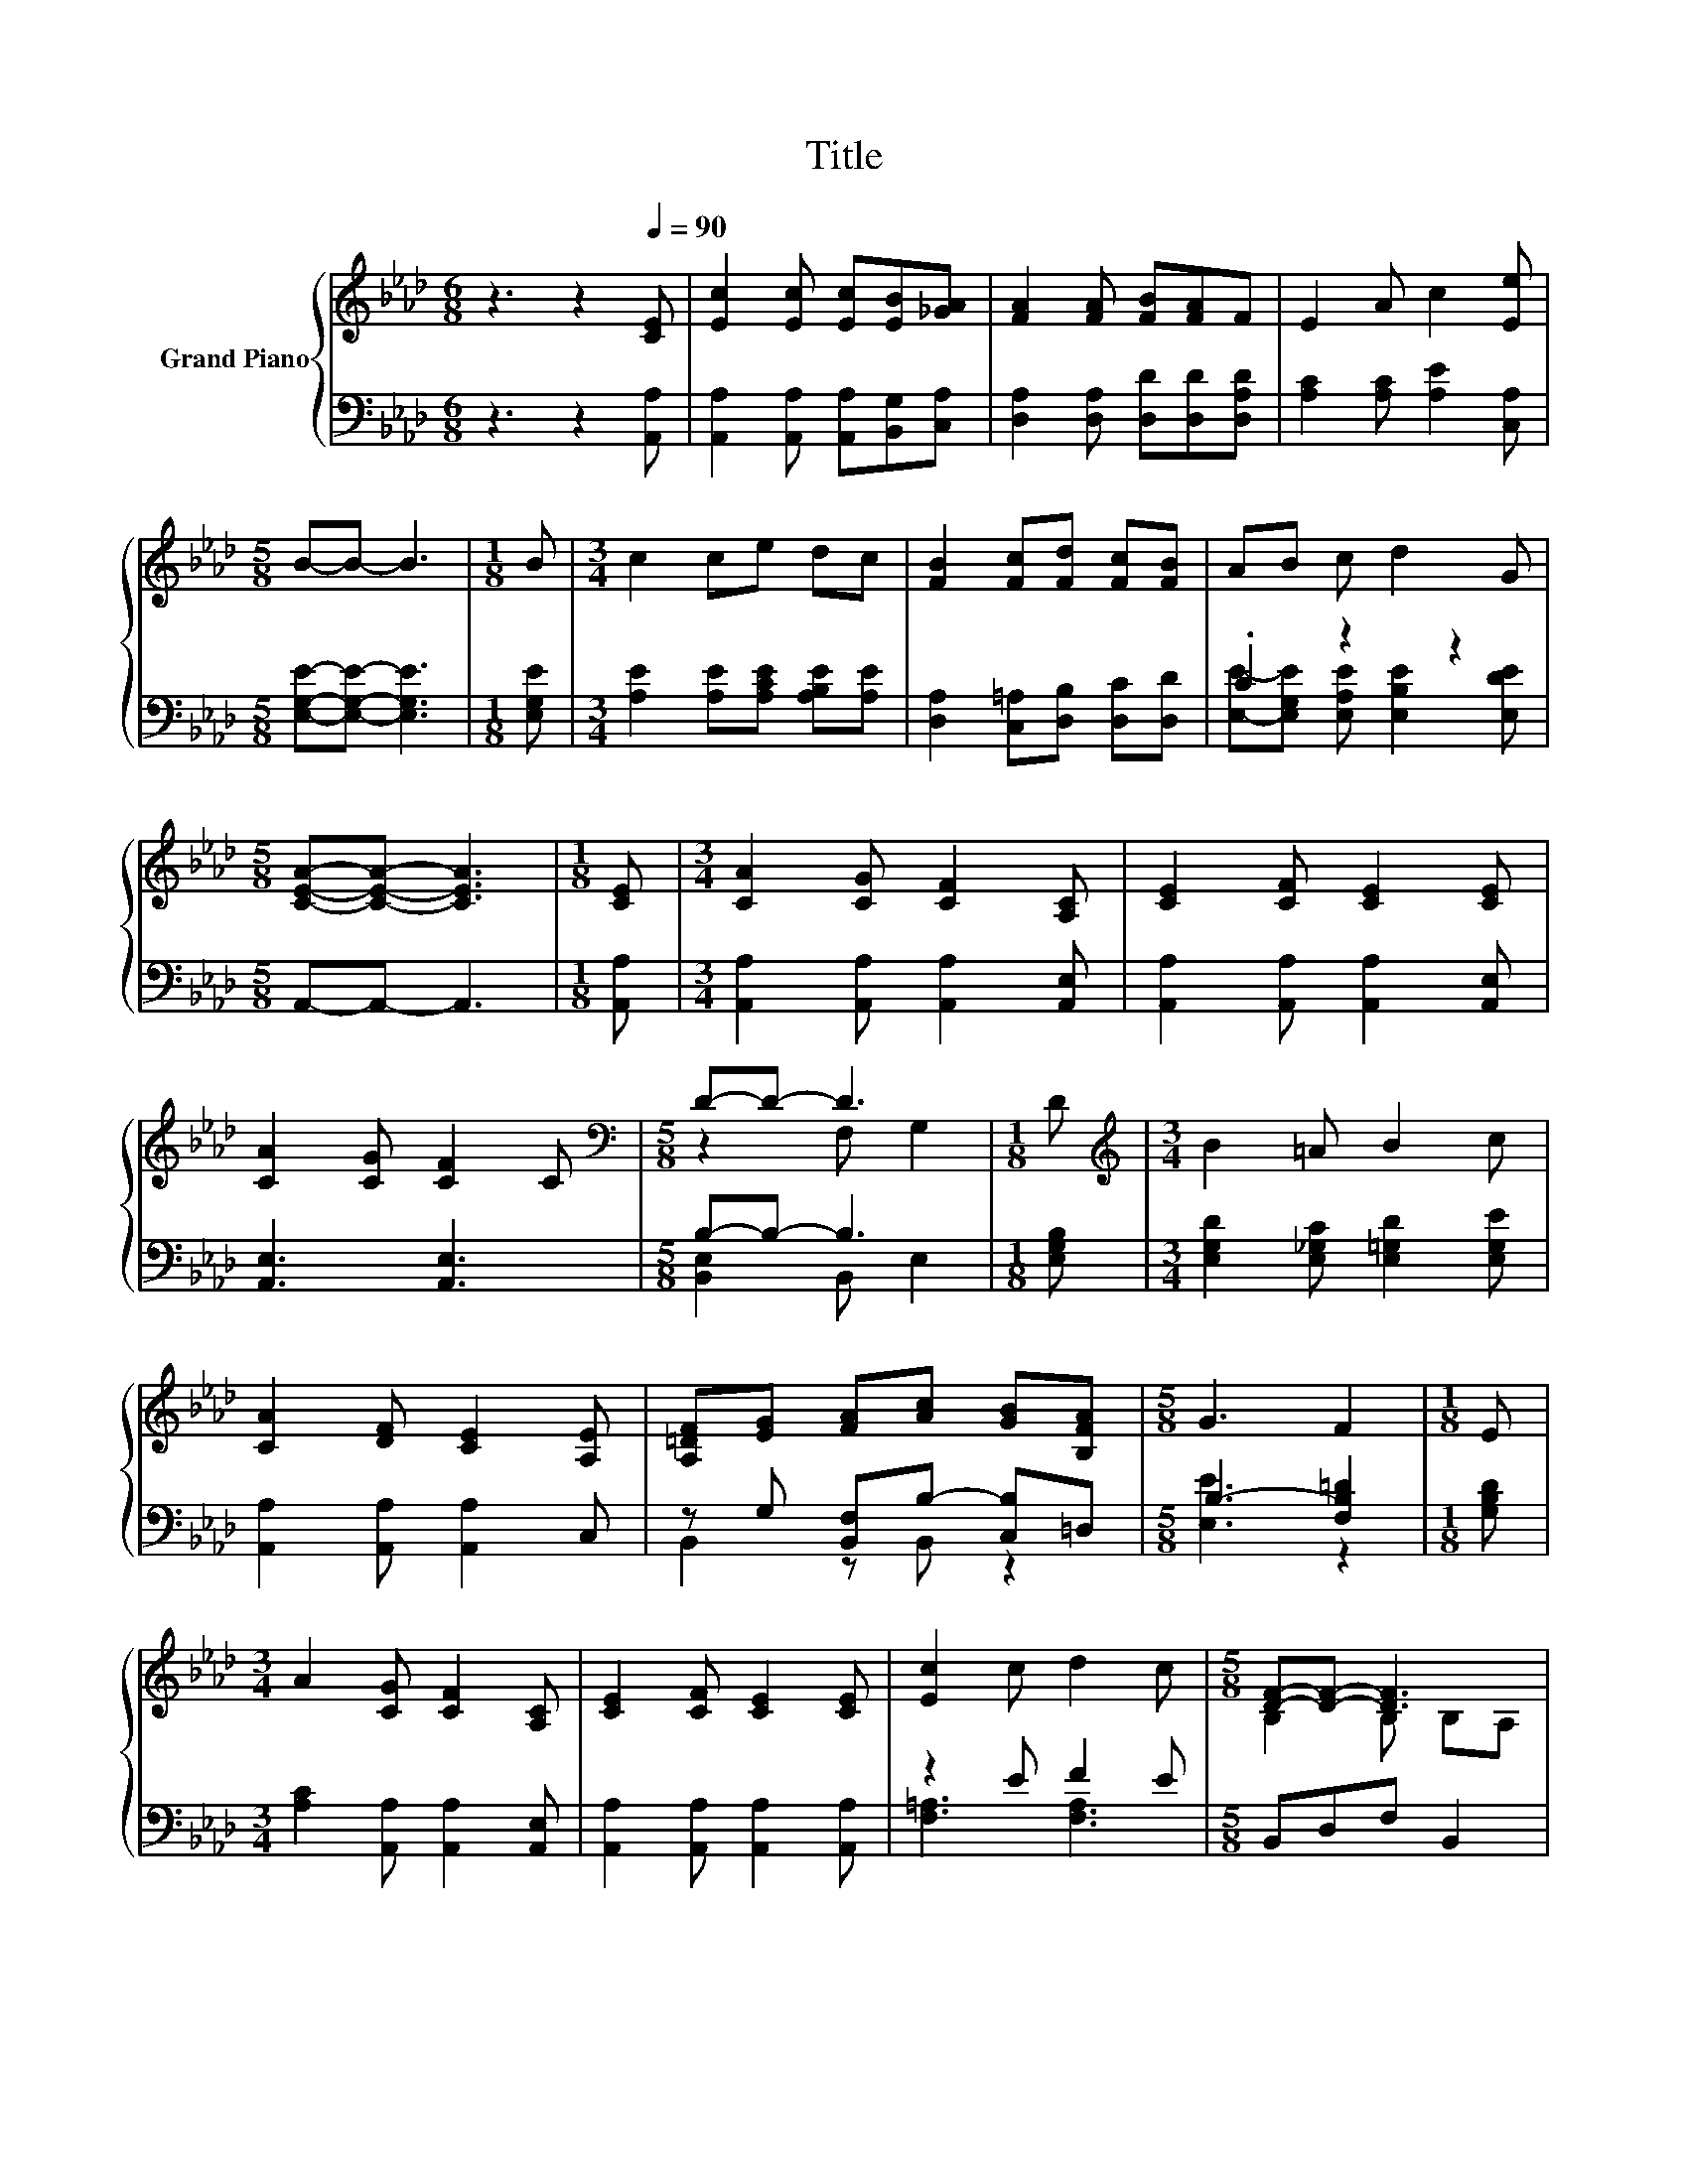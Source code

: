 X:1
T:Title
%%score { ( 1 4 ) | ( 2 3 ) }
L:1/8
M:6/8
K:Ab
V:1 treble nm="Grand Piano"
V:4 treble 
V:2 bass 
V:3 bass 
V:1
 z3 z2[Q:1/4=90] [CE] | [Ec]2 [Ec] [Ec][EB][_GA] | [FA]2 [FA] [FB][FA]F | E2 A c2 [Ee] | %4
[M:5/8] B-B- B3 |[M:1/8] B |[M:3/4] c2 ce dc | [FB]2 [Fc][Fd] [Fc][FB] | AB c d2 G | %9
[M:5/8] [CEA]-[CEA]- [CEA]3 |[M:1/8] [CE] |[M:3/4] [CA]2 [CG] [CF]2 [A,C] | [CE]2 [CF] [CE]2 [CE] | %13
 [CA]2 [CG] [CF]2 C |[M:5/8][K:bass] D-D- D3 |[M:1/8] D |[M:3/4][K:treble] B2 =A B2 c | %17
 [CA]2 [DF] [CE]2 [A,E] | [A,=DF][EG] [FA][Ac] [GB][B,FA] |[M:5/8] G3 F2 |[M:1/8] E | %21
[M:3/4] A2 [CG] [CF]2 [A,C] | [CE]2 [CF] [CE]2 [CE] | [Ec]2 c d2 c |[M:5/8] [DF]-[DF]- [DF]3 | %25
[M:1/8] E |[M:3/4] [CA]2 [Ec] [Ee]2 [_Gc] | [FB]2 [FA] [FA]2 [FB] | [Ec]2 [Fd] [EGc]2 [DGB] | %29
[M:5/8] [CA]-[CA]- [CA]3 |] %30
V:2
 z3 z2 [A,,A,] | [A,,A,]2 [A,,A,] [A,,A,][B,,G,][C,A,] | [D,A,]2 [D,A,] [D,D][D,D][D,A,D] | %3
 [A,C]2 [A,C] [A,E]2 [C,A,] |[M:5/8] [E,G,E]-[E,G,E]- [E,G,E]3 |[M:1/8] [E,G,E] | %6
[M:3/4] [A,E]2 [A,E][A,CE] [A,B,E][A,E] | [D,A,]2 [C,=A,][D,B,] [D,C][D,D] | .C2 z2 z2 | %9
[M:5/8] A,,-A,,- A,,3 |[M:1/8] [A,,A,] |[M:3/4] [A,,A,]2 [A,,A,] [A,,A,]2 [A,,E,] | %12
 [A,,A,]2 [A,,A,] [A,,A,]2 [A,,E,] | [A,,E,]3 [A,,E,]3 |[M:5/8] B,-B,- B,3 |[M:1/8] [E,G,B,] | %16
[M:3/4] [E,G,D]2 [E,_G,C] [E,=G,D]2 [E,G,E] | [A,,A,]2 [A,,A,] [A,,A,]2 C, | %18
 z G, [B,,F,]B,- [C,B,]=D, |[M:5/8] B,3- [F,B,=D]2 |[M:1/8] [G,B,D] | %21
[M:3/4] [A,C]2 [A,,A,] [A,,A,]2 [A,,E,] | [A,,A,]2 [A,,A,] [A,,A,]2 [A,,A,] | z2 E F2 E | %24
[M:5/8] B,,D,F, B,,2 |[M:1/8] [E,G,D] |[M:3/4] [A,,A,]2 [A,,A,] [A,,C]2 [A,,A,] | %27
 [D,A,]2 [D,A,] [D,D]2 [D,A,] | [E,A,]2 [E,A,] E,2 E, |[M:5/8] A,,-A,,- A,,3 |] %30
V:3
 x6 | x6 | x6 | x6 |[M:5/8] x5 |[M:1/8] x |[M:3/4] x6 | x6 | %8
 [E,E]-[E,G,E] [E,A,E] [E,B,E]2 [E,DE] |[M:5/8] x5 |[M:1/8] x |[M:3/4] x6 | x6 | x6 | %14
[M:5/8] [B,,E,]2 B,, E,2 |[M:1/8] x |[M:3/4] x6 | x6 | B,,2 z B,, z2 |[M:5/8] [E,E]3 z2 | %20
[M:1/8] x |[M:3/4] x6 | x6 | [F,=A,]3 [F,A,]3 |[M:5/8] x5 |[M:1/8] x |[M:3/4] x6 | x6 | x6 | %29
[M:5/8] x5 |] %30
V:4
 x6 | x6 | x6 | x6 |[M:5/8] x5 |[M:1/8] x |[M:3/4] x6 | x6 | x6 |[M:5/8] x5 |[M:1/8] x | %11
[M:3/4] x6 | x6 | x6 |[M:5/8][K:bass] z2 F, G,2 |[M:1/8] x |[M:3/4][K:treble] x6 | x6 | x6 | %19
[M:5/8] x5 |[M:1/8] x |[M:3/4] x6 | x6 | x6 |[M:5/8] B,2 B, B,A, |[M:1/8] x |[M:3/4] x6 | x6 | x6 | %29
[M:5/8] x5 |] %30

